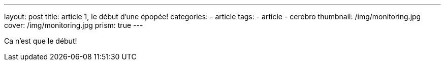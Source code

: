 ---
layout: post
title:  article 1, le début d'une épopée!
categories:
    - article
tags:
    - article
    - cerebro
thumbnail: /img/monitoring.jpg
cover: /img/monitoring.jpg
prism: true
---

Ca n'est que le début!